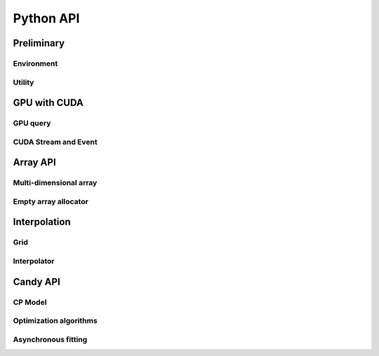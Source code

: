 Python API
==========

.. raw:: latex

   \setcounter{codelanguage}{0}


Preliminary
-----------

Environment
^^^^^^^^^^^

.. autosummary::
   :toctree: generated
   :nosignatures:
   :template: pyclass.rst

   merlin.Environment

Utility
^^^^^^^

.. autosummary::
   :toctree: generated
   :nosignatures:
   :template: pyclass.rst

   merlin.contiguous_to_ndim_idx
   merlin.get_random_subset


GPU with CUDA
-------------

GPU query
^^^^^^^^^

.. autosummary::
   :toctree: generated
   :nosignatures:
   :template: pyclass.rst

   merlin.cuda.Device
   merlin.cuda.print_gpus_spec
   merlin.cuda.test_all_gpu

CUDA Stream and Event
^^^^^^^^^^^^^^^^^^^^^

.. autosummary::
   :toctree: generated
   :nosignatures:
   :template: pyclass.rst

   merlin.cuda.Stream
   merlin.cuda.Event


Array API
---------

Multi-dimensional array
^^^^^^^^^^^^^^^^^^^^^^^

.. autosummary::
   :toctree: generated
   :nosignatures:
   :template: pyclass.rst

   merlin.array.NdData
   merlin.array.Array
   merlin.array.Parcel
   merlin.array.Stock

Empty array allocator
^^^^^^^^^^^^^^^^^^^^^

.. autosummary::
   :toctree: generated
   :nosignatures:
   :template: pyclass.rst

   merlin.array.empty_array
   merlin.array.empty_parcel
   merlin.array.empty_stock


Interpolation
-------------

Grid
^^^^

.. autosummary::
   :toctree: generated
   :nosignatures:
   :template: pyclass.rst

   merlin.grid.CartesianGrid

Interpolator
^^^^^^^^^^^^

.. autosummary::
   :toctree: generated
   :nosignatures:
   :template: pyclass.rst

   merlin.splint.Method
   merlin.splint.Interpolator


Candy API
---------

CP Model
^^^^^^^^

.. autosummary::
   :toctree: generated
   :nosignatures:
   :template: pyclass.rst

   merlin.candy.Model
   merlin.candy.load_model
   merlin.candy.Gradient

Optimization algorithms
^^^^^^^^^^^^^^^^^^^^^^^

.. autosummary::
   :toctree: generated
   :nosignatures:
   :template: pyclass.rst

   merlin.candy.Optimizer
   merlin.candy.create_grad_descent
   merlin.candy.create_adagrad
   merlin.candy.create_adam

Asynchronous fitting
^^^^^^^^^^^^^^^^^^^^

.. autosummary::
   :toctree: generated
   :nosignatures:
   :template: pyclass.rst

   merlin.candy.Trainer
